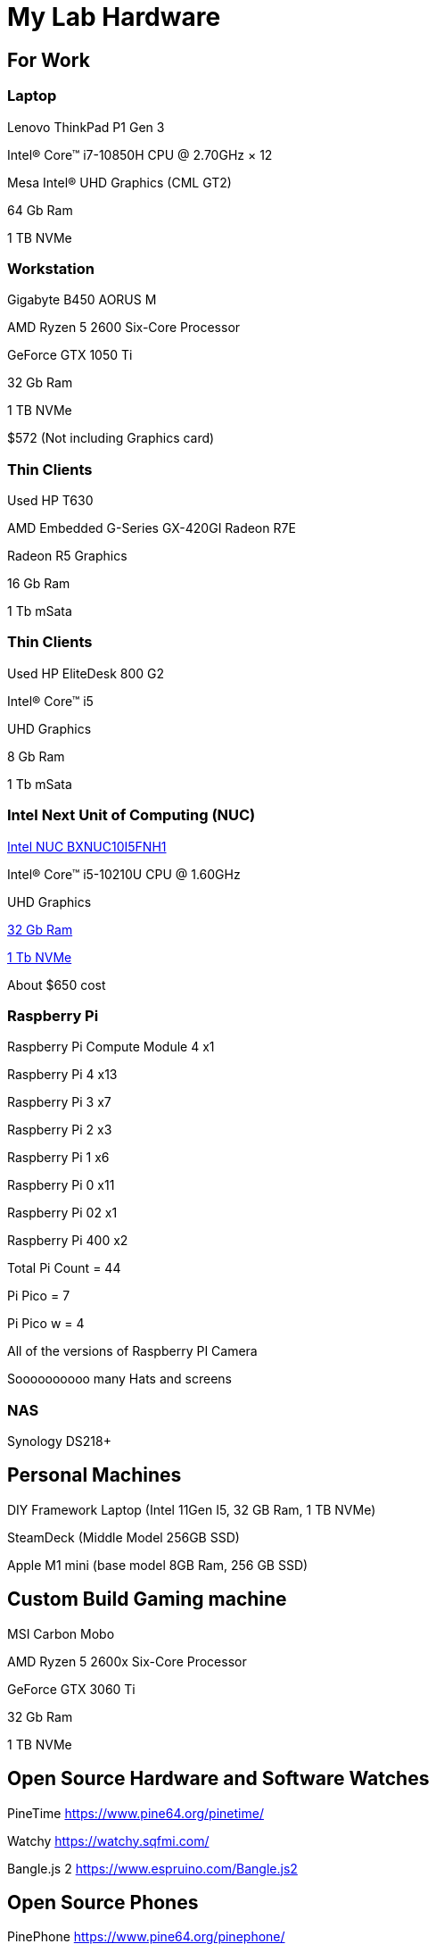 = My Lab Hardware

== For Work

=== Laptop
Lenovo ThinkPad P1 Gen 3

Intel® Core™ i7-10850H CPU @ 2.70GHz × 12 

Mesa Intel® UHD Graphics (CML GT2)

64 Gb Ram

1 TB NVMe

=== Workstation

Gigabyte B450 AORUS M

AMD Ryzen 5 2600 Six-Core Processor

GeForce GTX 1050 Ti

32 Gb Ram

1 TB NVMe

$572 (Not including Graphics card)

=== Thin Clients
Used HP T630

AMD Embedded G-Series GX-420GI Radeon R7E

Radeon R5 Graphics

16 Gb Ram

1 Tb mSata

=== Thin Clients
Used HP EliteDesk 800 G2

Intel(R) Core(TM) i5

UHD Graphics

8 Gb Ram

1 Tb mSata

=== Intel Next Unit of Computing (NUC)
https://www.newegg.com/intel-bxnuc10i5fnh1/p/N82E16856102229[Intel NUC BXNUC10I5FNH1]

Intel(R) Core(TM) i5-10210U CPU @ 1.60GHz

UHD Graphics

https://www.newegg.com/samsung-32gb-260-pin-ddr4-so-dimm/p/0RM-002H-00156[32 Gb Ram]

https://www.newegg.com/western-digital-black-sn750-nvme-1tb/p/N82E16820250110[1 Tb NVMe]

About $650 cost

=== Raspberry Pi

Raspberry Pi Compute Module 4 x1

Raspberry Pi 4 x13

Raspberry Pi 3 x7

Raspberry Pi 2 x3

Raspberry Pi 1 x6

Raspberry Pi 0 x11

Raspberry Pi 02 x1

Raspberry Pi 400 x2

Total Pi Count = 44

Pi Pico = 7

Pi Pico w = 4

All of the versions of Raspberry PI Camera

Soooooooooo many Hats and screens

=== NAS

Synology DS218+

== Personal Machines

DIY Framework Laptop (Intel 11Gen I5, 32 GB Ram, 1 TB NVMe)

SteamDeck (Middle Model 256GB SSD)

Apple M1 mini (base model 8GB Ram, 256 GB SSD)

== Custom Build Gaming machine

MSI Carbon Mobo

AMD Ryzen 5 2600x Six-Core Processor

GeForce GTX 3060 Ti

32 Gb Ram

1 TB NVMe

== Open Source Hardware and Software Watches

PineTime
https://www.pine64.org/pinetime/

Watchy
https://watchy.sqfmi.com/

Bangle.js 2
https://www.espruino.com/Bangle.js2

== Open Source Phones

PinePhone
https://www.pine64.org/pinephone/
